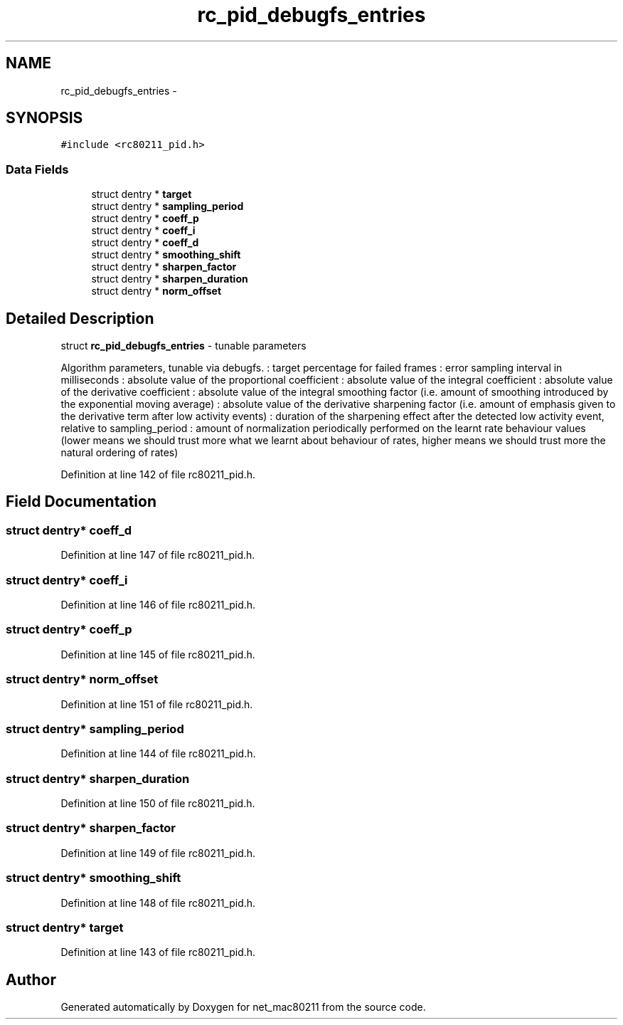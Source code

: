 .TH "rc_pid_debugfs_entries" 3 "Sun Jun 1 2014" "Version 1.0" "net_mac80211" \" -*- nroff -*-
.ad l
.nh
.SH NAME
rc_pid_debugfs_entries \- 
.SH SYNOPSIS
.br
.PP
.PP
\fC#include <rc80211_pid\&.h>\fP
.SS "Data Fields"

.in +1c
.ti -1c
.RI "struct dentry * \fBtarget\fP"
.br
.ti -1c
.RI "struct dentry * \fBsampling_period\fP"
.br
.ti -1c
.RI "struct dentry * \fBcoeff_p\fP"
.br
.ti -1c
.RI "struct dentry * \fBcoeff_i\fP"
.br
.ti -1c
.RI "struct dentry * \fBcoeff_d\fP"
.br
.ti -1c
.RI "struct dentry * \fBsmoothing_shift\fP"
.br
.ti -1c
.RI "struct dentry * \fBsharpen_factor\fP"
.br
.ti -1c
.RI "struct dentry * \fBsharpen_duration\fP"
.br
.ti -1c
.RI "struct dentry * \fBnorm_offset\fP"
.br
.in -1c
.SH "Detailed Description"
.PP 
struct \fBrc_pid_debugfs_entries\fP - tunable parameters
.PP
Algorithm parameters, tunable via debugfs\&. : target percentage for failed frames : error sampling interval in milliseconds : absolute value of the proportional coefficient : absolute value of the integral coefficient : absolute value of the derivative coefficient : absolute value of the integral smoothing factor (i\&.e\&. amount of smoothing introduced by the exponential moving average) : absolute value of the derivative sharpening factor (i\&.e\&. amount of emphasis given to the derivative term after low activity events) : duration of the sharpening effect after the detected low activity event, relative to sampling_period : amount of normalization periodically performed on the learnt rate behaviour values (lower means we should trust more what we learnt about behaviour of rates, higher means we should trust more the natural ordering of rates) 
.PP
Definition at line 142 of file rc80211_pid\&.h\&.
.SH "Field Documentation"
.PP 
.SS "struct dentry* coeff_d"

.PP
Definition at line 147 of file rc80211_pid\&.h\&.
.SS "struct dentry* coeff_i"

.PP
Definition at line 146 of file rc80211_pid\&.h\&.
.SS "struct dentry* coeff_p"

.PP
Definition at line 145 of file rc80211_pid\&.h\&.
.SS "struct dentry* norm_offset"

.PP
Definition at line 151 of file rc80211_pid\&.h\&.
.SS "struct dentry* sampling_period"

.PP
Definition at line 144 of file rc80211_pid\&.h\&.
.SS "struct dentry* sharpen_duration"

.PP
Definition at line 150 of file rc80211_pid\&.h\&.
.SS "struct dentry* sharpen_factor"

.PP
Definition at line 149 of file rc80211_pid\&.h\&.
.SS "struct dentry* smoothing_shift"

.PP
Definition at line 148 of file rc80211_pid\&.h\&.
.SS "struct dentry* target"

.PP
Definition at line 143 of file rc80211_pid\&.h\&.

.SH "Author"
.PP 
Generated automatically by Doxygen for net_mac80211 from the source code\&.
